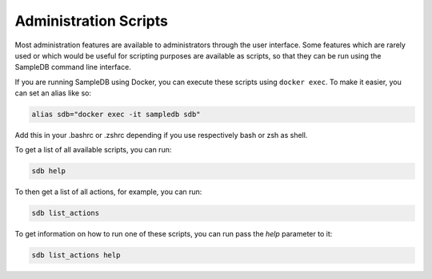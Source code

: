 .. _administration_scripts:

Administration Scripts
======================

Most administration features are available to administrators through the user interface. Some features which are rarely used or which would be useful for scripting purposes are available as scripts, so that they can be run using the SampleDB command line interface.

If you are running SampleDB using Docker, you can execute these scripts using ``docker exec``. To make it easier, you can set an alias like so:

.. code-block:: bash

   alias sdb="docker exec -it sampledb sdb"

Add this in your .bashrc or .zshrc depending if you use respectively bash or zsh as shell.

To get a list of all available scripts, you can run:

.. code-block:: bash

    sdb help

To then get a list of all actions, for example, you can run:

.. code-block:: bash

    sdb list_actions

To get information on how to run one of these scripts, you can run pass the `help` parameter to it:

.. code-block:: bash

    sdb list_actions help
